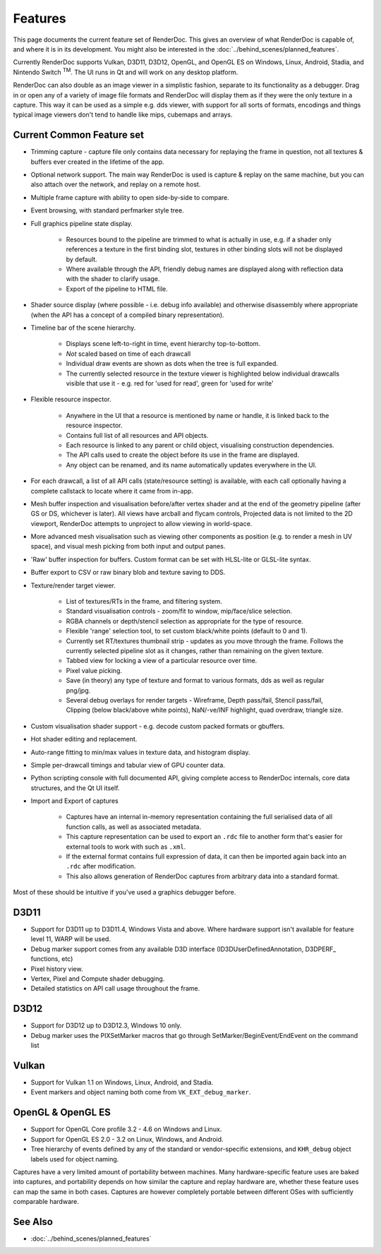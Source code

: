Features
========

This page documents the current feature set of RenderDoc. This gives an overview of what RenderDoc is capable of, and where it is in its development. You might also be interested in the :doc:`../behind_scenes/planned_features`.

Currently RenderDoc supports Vulkan, D3D11, D3D12, OpenGL, and OpenGL ES on Windows, Linux, Android, Stadia, and Nintendo Switch :sup:`TM`. The UI runs in Qt and will work on any desktop platform.

RenderDoc can also double as an image viewer in a simplistic fashion, separate to its functionality as a debugger. Drag in or open any of a variety of image file formats and RenderDoc will display them as if they were the only texture in a capture. This way it can be used as a simple e.g. dds viewer, with support for all sorts of formats, encodings and things typical image viewers don't tend to handle like mips, cubemaps and arrays.

Current Common Feature set
--------------------------

* Trimming capture - capture file only contains data necessary for replaying the frame in question, not all textures & buffers ever created in the lifetime of the app.
* Optional network support. The main way RenderDoc is used is capture & replay on the same machine, but you can also attach over the network, and replay on a remote host.
* Multiple frame capture with ability to open side-by-side to compare.
* Event browsing, with standard perfmarker style tree.
* Full graphics pipeline state display.

    * Resources bound to the pipeline are trimmed to what is actually in use, e.g. if a shader only references a texture in the first binding slot, textures in other binding slots will not be displayed by default.
    * Where available through the API, friendly debug names are displayed along with reflection data with the shader to clarify usage.
    * Export of the pipeline to HTML file.

* Shader source display (where possible - i.e. debug info available) and otherwise disassembly where appropriate (when the API has a concept of a compiled binary representation).
* Timeline bar of the scene hierarchy.

    * Displays scene left-to-right in time, event hierarchy top-to-bottom.
    * *Not* scaled based on time of each drawcall
    * Individual draw events are shown as dots when the tree is full expanded.
    * The currently selected resource in the texture viewer is highlighted below individual drawcalls visible that use it - e.g. red for 'used for read', green for 'used for write'

* Flexible resource inspector.

    * Anywhere in the UI that a resource is mentioned by name or handle, it is linked back to the resource inspector.
    * Contains full list of all resources and API objects.
    * Each resource is linked to any parent or child object, visualising construction dependencies.
    * The API calls used to create the object before its use in the frame are displayed.
    * Any object can be renamed, and its name automatically updates everywhere in the UI.

* For each drawcall, a list of all API calls (state/resource setting) is available, with each call optionally having a complete callstack to locate where it came from in-app.
* Mesh buffer inspection and visualisation before/after vertex shader and at the end of the geometry pipeline (after GS or DS, whichever is later). All views have arcball and flycam controls, Projected data is not limited to the 2D viewport, RenderDoc attempts to unproject to allow viewing in world-space.
* More advanced mesh visualisation such as viewing other components as position (e.g. to render a mesh in UV space), and visual mesh picking from both input and output panes.
* 'Raw' buffer inspection for buffers. Custom format can be set with HLSL-lite or GLSL-lite syntax.
* Buffer export to CSV or raw binary blob and texture saving to DDS.
* Texture/render target viewer.

    * List of textures/RTs in the frame, and filtering system.
    * Standard visualisation controls - zoom/fit to window, mip/face/slice selection.
    * RGBA channels or depth/stencil selection as appropriate for the type of resource.
    * Flexible 'range' selection tool, to set custom black/white points (default to 0 and 1).
    * Currently set RT/textures thumbnail strip - updates as you move through the frame. Follows the currently selected pipeline slot as it changes, rather than remaining on the given texture.
    * Tabbed view for locking a view of a particular resource over time.
    * Pixel value picking.
    * Save (in theory) any type of texture and format to various formats, dds as well as regular png/jpg.
    * Several debug overlays for render targets - Wireframe, Depth pass/fail, Stencil pass/fail, Clipping (below black/above white points), NaN/-ve/INF highlight, quad overdraw, triangle size.

* Custom visualisation shader support - e.g. decode custom packed formats or gbuffers.
* Hot shader editing and replacement.
* Auto-range fitting to min/max values in texture data, and histogram display.
* Simple per-drawcall timings and tabular view of GPU counter data.
* Python scripting console with full documented API, giving complete access to RenderDoc internals, core data structures, and the Qt UI itself.
* Import and Export of captures

    * Captures have an internal in-memory representation containing the full serialised data of all function calls, as well as associated metadata.
    * This capture representation can be used to export an ``.rdc`` file to another form that's easier for external tools to work with such as ``.xml``.
    * If the external format contains full expression of data, it can then be imported again back into an ``.rdc`` after modification.
    * This also allows generation of RenderDoc captures from arbitrary data into a standard format.

Most of these should be intuitive if you've used a graphics debugger before.

D3D11
-----

* Support for D3D11 up to D3D11.4, Windows Vista and above. Where hardware support isn't available for feature level 11, WARP will be used.
* Debug marker support comes from any available D3D interface (ID3DUserDefinedAnnotation, D3DPERF\_ functions, etc)
* Pixel history view.
* Vertex, Pixel and Compute shader debugging.
* Detailed statistics on API call usage throughout the frame.

D3D12
-----

* Support for D3D12 up to D3D12.3, Windows 10 only.
* Debug marker uses the PIXSetMarker macros that go through SetMarker/BeginEvent/EndEvent on the command list

Vulkan
------

* Support for Vulkan 1.1 on Windows, Linux, Android, and Stadia.
* Event markers and object naming both come from ``VK_EXT_debug_marker``.

OpenGL & OpenGL ES
------------------

* Support for OpenGL Core profile 3.2 - 4.6 on Windows and Linux.
* Support for OpenGL ES 2.0 - 3.2 on Linux, Windows, and Android.
* Tree hierarchy of events defined by any of the standard or vendor-specific extensions, and ``KHR_debug`` object labels used for object naming.

Captures have a very limited amount of portability between machines. Many hardware-specific feature uses are baked into captures, and portability depends on how similar the capture and replay hardware are, whether these feature uses can map the same in both cases. Captures are however completely portable between different OSes with sufficiently comparable hardware.

See Also
--------

* :doc:`../behind_scenes/planned_features`
